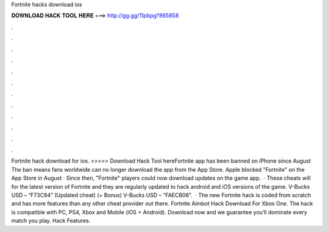 Fortnite hacks download ios

𝐃𝐎𝐖𝐍𝐋𝐎𝐀𝐃 𝐇𝐀𝐂𝐊 𝐓𝐎𝐎𝐋 𝐇𝐄𝐑𝐄 ===> http://gg.gg/11pbpg?865858

.

.

.

.

.

.

.

.

.

.

.

.

Fortnite hack download for ios. >>>>> Download Hack Tool hereFortnite app has been banned on iPhone since August The ban means fans worldwide can no longer download the app from the App Store. Apple blocked "Fortnite" on the App Store in August · Since then, "Fortnite" players could now download updates on the game app.  · These cheats will for the latest version of Fortnite and they are regularly updated to hack android and iOS versions of the game. V-Bucks USD – “F73C94” (Updated cheat) (+ Bonus) V-Bucks USD – “FAECB06”.  · The new Fortnite hack is coded from scratch and has more features than any other cheat provider out there. Fortnite Aimbot Hack Download For Xbox One. The hack is compatible with PC, PS4, Xbox and Mobile (iOS + Android). Download now and we guarantee you’ll dominate every match you play. Hack Features.